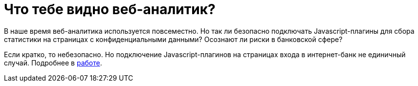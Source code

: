 // = Your Blog title
// See https://hubpress.gitbooks.io/hubpress-knowledgebase/content/ for information about the parameters.
// :hp-image: /covers/cover.png
// :published_at: 2019-01-31
// :hp-tags: HubPress, Blog, Open_Source,
// :hp-alt-title: My English Title
= Что тебе видно веб-аналитик?
:hp-alt-title: what can you see web-analytic

В наше время веб-аналитика используется повсеместно. Но так ли безопасно подключать Javascript-плагины для сбора статистики на страницах с конфиденциальными данными? Осознают ли риски в банковской сфере?

Если кратко, то небезопасно. Но подключение Javascript-плагинов на страницах входа в интернет-банк не единичный случай. Подробнее в https://github.com/dsp25no/blog.dsp25no.ru/raw/gh-pages/data/Diplom.pdf[работе].